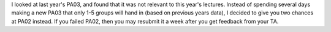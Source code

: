 I looked at last year's PA03, and found that it was not relevant to this year's lectures. 
Instead of spending several days making a new PA03 that only 1-5 groups will hand in (based
on previous years data), I decided to give you two chances at PA02 instead. If you failed PA02,
then you may resubmit it a week after you get feedback from your TA.
